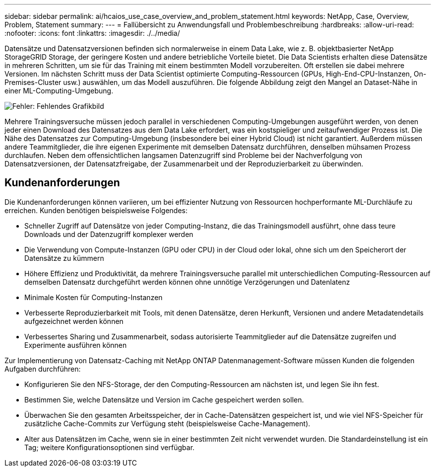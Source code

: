 ---
sidebar: sidebar 
permalink: ai/hcaios_use_case_overview_and_problem_statement.html 
keywords: NetApp, Case, Overview, Problem, Statement 
summary:  
---
= Fallübersicht zu Anwendungsfall und Problembeschreibung
:hardbreaks:
:allow-uri-read: 
:nofooter: 
:icons: font
:linkattrs: 
:imagesdir: ./../media/


[role="lead"]
Datensätze und Datensatzversionen befinden sich normalerweise in einem Data Lake, wie z. B. objektbasierter NetApp StorageGRID Storage, der geringere Kosten und andere betriebliche Vorteile bietet. Die Data Scientists erhalten diese Datensätze in mehreren Schritten, um sie für das Training mit einem bestimmten Modell vorzubereiten. Oft erstellen sie dabei mehrere Versionen. Im nächsten Schritt muss der Data Scientist optimierte Computing-Ressourcen (GPUs, High-End-CPU-Instanzen, On-Premises-Cluster usw.) auswählen, um das Modell auszuführen. Die folgende Abbildung zeigt den Mangel an Dataset-Nähe in einer ML-Computing-Umgebung.

image:hcaios_image1.png["Fehler: Fehlendes Grafikbild"]

Mehrere Trainingsversuche müssen jedoch parallel in verschiedenen Computing-Umgebungen ausgeführt werden, von denen jeder einen Download des Datensatzes aus dem Data Lake erfordert, was ein kostspieliger und zeitaufwendiger Prozess ist. Die Nähe des Datensatzes zur Computing-Umgebung (insbesondere bei einer Hybrid Cloud) ist nicht garantiert. Außerdem müssen andere Teammitglieder, die ihre eigenen Experimente mit demselben Datensatz durchführen, denselben mühsamen Prozess durchlaufen. Neben dem offensichtlichen langsamen Datenzugriff sind Probleme bei der Nachverfolgung von Datensatzversionen, der Datensatzfreigabe, der Zusammenarbeit und der Reproduzierbarkeit zu überwinden.



== Kundenanforderungen

Die Kundenanforderungen können variieren, um bei effizienter Nutzung von Ressourcen hochperformante ML-Durchläufe zu erreichen. Kunden benötigen beispielsweise Folgendes:

* Schneller Zugriff auf Datensätze von jeder Computing-Instanz, die das Trainingsmodell ausführt, ohne dass teure Downloads und der Datenzugriff komplexer werden
* Die Verwendung von Compute-Instanzen (GPU oder CPU) in der Cloud oder lokal, ohne sich um den Speicherort der Datensätze zu kümmern
* Höhere Effizienz und Produktivität, da mehrere Trainingsversuche parallel mit unterschiedlichen Computing-Ressourcen auf demselben Datensatz durchgeführt werden können ohne unnötige Verzögerungen und Datenlatenz
* Minimale Kosten für Computing-Instanzen
* Verbesserte Reproduzierbarkeit mit Tools, mit denen Datensätze, deren Herkunft, Versionen und andere Metadatendetails aufgezeichnet werden können
* Verbessertes Sharing und Zusammenarbeit, sodass autorisierte Teammitglieder auf die Datensätze zugreifen und Experimente ausführen können


Zur Implementierung von Datensatz-Caching mit NetApp ONTAP Datenmanagement-Software müssen Kunden die folgenden Aufgaben durchführen:

* Konfigurieren Sie den NFS-Storage, der den Computing-Ressourcen am nächsten ist, und legen Sie ihn fest.
* Bestimmen Sie, welche Datensätze und Version im Cache gespeichert werden sollen.
* Überwachen Sie den gesamten Arbeitsspeicher, der in Cache-Datensätzen gespeichert ist, und wie viel NFS-Speicher für zusätzliche Cache-Commits zur Verfügung steht (beispielsweise Cache-Management).
* Alter aus Datensätzen im Cache, wenn sie in einer bestimmten Zeit nicht verwendet wurden. Die Standardeinstellung ist ein Tag; weitere Konfigurationsoptionen sind verfügbar.

